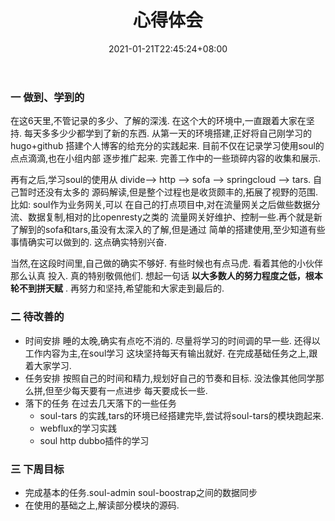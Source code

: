 #+title: 心得体会
#+date:  2021-01-21T22:45:24+08:00
#+weight: 5


*** 一 做到、学到的
   
    在这6天里,不管记录的多少、了解的深浅. 在这个大的环境中,一直跟着大家在坚持.
    每天多多少少都学到了新的东西. 从第一天的环境搭建,正好将自己刚学习的hugo+github
    搭建个人博客的给充分的实践起来. 目前不仅在记录学习使用soul的点点滴滴,也在小组内部
    逐步推广起来. 完善工作中的一些琐碎内容的收集和展示.

    再有之后,学习soul的使用从 divide--> http --> sofa --> springcloud --> tars. 自己暂时还没有太多的
    源码解读,但是整个过程也是收货颇丰的,拓展了视野的范围. 比如: soul作为业务网关,可以
    在自己的打点项目中,对在流量网关之后做些数据分流、数据复制,相对的比openresty之类的
    流量网关好维护、控制一些.再个就是新了解到的sofa和tars,虽没有太深入的了解,但是通过
    简单的搭建使用,至少知道有些事情确实可以做到的. 这点确实特别兴奋.

    当然,在这段时间里,自己做的确实不够好. 有些时候也有点马虎. 看着其他的小伙伴那么认真
    投入. 真的特别敬佩他们. 想起一句话 *以大多数人的努力程度之低，根本轮不到拼天赋* .
    再努力和坚持,希望能和大家走到最后的.
   
*** 二 待改善的

    - 时间安排
      睡的太晚,确实有点吃不消的. 尽量将学习的时间调的早一些. 还得以工作内容为主,在soul学习
      这块坚持每天有输出就好. 在完成基础任务之上,跟着大家学习.
    - 任务安排
      按照自己的时间和精力,规划好自己的节奏和目标. 没法像其他同学那么拼,但至少每天要有一点进步
      每天要成长一些. 
    - 落下的任务
      在过去几天落下的一些任务
      - soul-tars 的实践,tars的环境已经搭建完毕,尝试将soul-tars的模块跑起来.
      - webflux的学习实践
      - soul http dubbo插件的学习

*** 三 下周目标
    - 完成基本的任务.soul-admin soul-boostrap之间的数据同步
    - 在使用的基础之上,解读部分模块的源码. 
